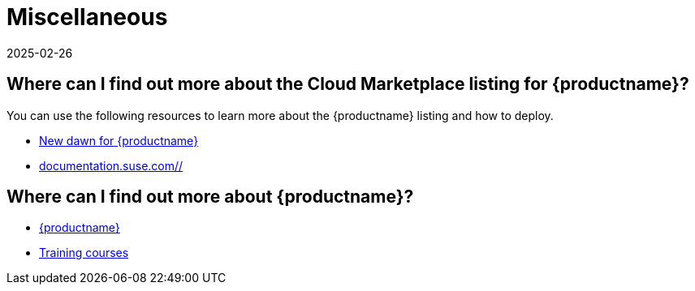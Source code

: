 = Miscellaneous
:description: Access detailed information on Cloud Marketplace listings for MLM, including deployment guidance and training resources.
:revdate: 2025-02-26
:page-revdate: {revdate}
ifeval::[{uyuni-content} == true]

:noindex:
endif::[]
:availability: AWS & Azure
:sectnums!:
:lastupdate: October 2023

== Where can I find out more about the Cloud Marketplace listing for {productname}?


You can use the following resources to learn more about the {productname} listing and how to deploy.

* link:https://suse.com/c/new-dawn-for-suse-manager/[New dawn for {productname}]
* link:https://documentation.suse.com/multi-linux-manager/[documentation.suse.com//]

== Where can I find out more about {productname}?

* link:https://www.suse.com/products/suse-manager/[{productname}]
* link:https://www.suse.com/training/course/[Training courses]